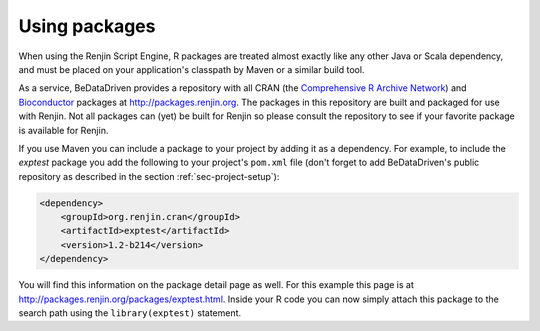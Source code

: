 
Using packages
--------------

When using the Renjin Script Engine, R packages are treated almost exactly
like any other Java or Scala dependency, and must be placed on your 
application's classpath by Maven or a similar build tool. 

As a service, BeDataDriven
provides a repository with all CRAN (the `Comprehensive R Archive Network`_) and
`Bioconductor`_ packages at http://packages.renjin.org. The packages in this
repository are built and packaged for use with Renjin. Not all packages can 
(yet) be built for Renjin so please consult the repository to see if your
favorite package is available for Renjin.

If you use Maven you can include a package to your project by adding it as a
dependency. For example, to include the *exptest* package you add the following
to your project's ``pom.xml`` file (don't forget to add BeDataDriven's public
repository as described in the section
:ref:`sec-project-setup`):

.. code-block:: xml

    <dependency>
        <groupId>org.renjin.cran</groupId>
        <artifactId>exptest</artifactId>
        <version>1.2-b214</version>
    </dependency>

You will find this information on the package detail page as well. For this
example this page is at http://packages.renjin.org/packages/exptest.html.
Inside your R code you can now simply attach this package to the search path
using the ``library(exptest)`` statement.


.. _Comprehensive R Archive Network: http://cran.r-project.org
.. _Bioconductor: http://bioconductor.org
